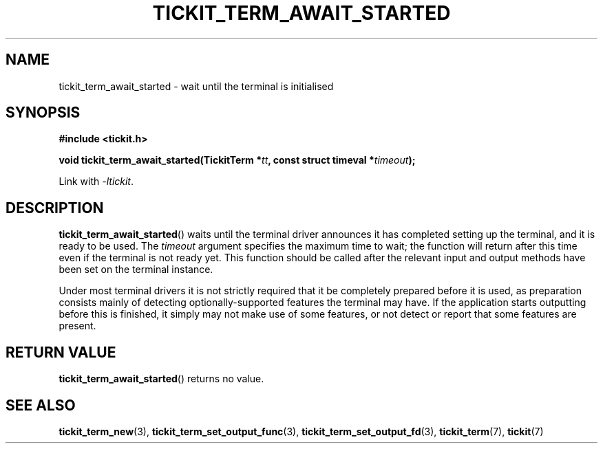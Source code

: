 .TH TICKIT_TERM_AWAIT_STARTED 3
.SH NAME
tickit_term_await_started \- wait until the terminal is initialised
.SH SYNOPSIS
.nf
.B #include <tickit.h>
.sp
.BI "void tickit_term_await_started(TickitTerm *" tt ", const struct timeval *" timeout );
.fi
.sp
Link with \fI\-ltickit\fP.
.SH DESCRIPTION
\fBtickit_term_await_started\fP() waits until the terminal driver announces it has completed setting up the terminal, and it is ready to be used. The \fItimeout\fP argument specifies the maximum time to wait; the function will return after this time even if the terminal is not ready yet. This function should be called after the relevant input and output methods have been set on the terminal instance.
.PP
Under most terminal drivers it is not strictly required that it be completely prepared before it is used, as preparation consists mainly of detecting optionally-supported features the terminal may have. If the application starts outputting before this is finished, it simply may not make use of some features, or not detect or report that some features are present.
.SH "RETURN VALUE"
\fBtickit_term_await_started\fP() returns no value.
.SH "SEE ALSO"
.BR tickit_term_new (3),
.BR tickit_term_set_output_func (3),
.BR tickit_term_set_output_fd (3),
.BR tickit_term (7),
.BR tickit (7)
